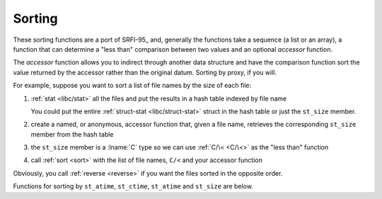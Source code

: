 Sorting
^^^^^^^

These sorting functions are a port of SRFI-95_ and, generally the
functions take a sequence (a list or an array), a function that can
determine a "less than" comparison between two values and an optional
*accessor* function.

The *accessor* function allows you to indirect through another data
structure and have the comparison function sort the value returned by
the accessor rather than the original datum.  Sorting by proxy, if you
will.

For example, suppose you want to sort a list of file names by the size
of each file:

#. :ref:`stat <libc/stat>` all the files and put the results in a hash
   table indexed by file name

   You could put the entire :ref:`struct-stat <libc/struct-stat>`
   struct in the hash table or just the ``st_size`` member.

#. create a named, or anonymous, accessor function that, given a file
   name, retrieves the corresponding ``st_size`` member from the hash
   table

#. the ``st_size`` member is a :lname:`C` type so we can use
   :ref:`C/\< <C/\<>` as the "less than" function

#. call :ref:`sort <sort>` with the list of file names, ``C/<`` and
   your accessor function

Obviously, you call :ref:`reverse <reverse>` if you want the files
sorted in the opposite order.

Functions for sorting by ``st_atime``, ``st_ctime``, ``st_atime`` and
``st_size`` are below.

